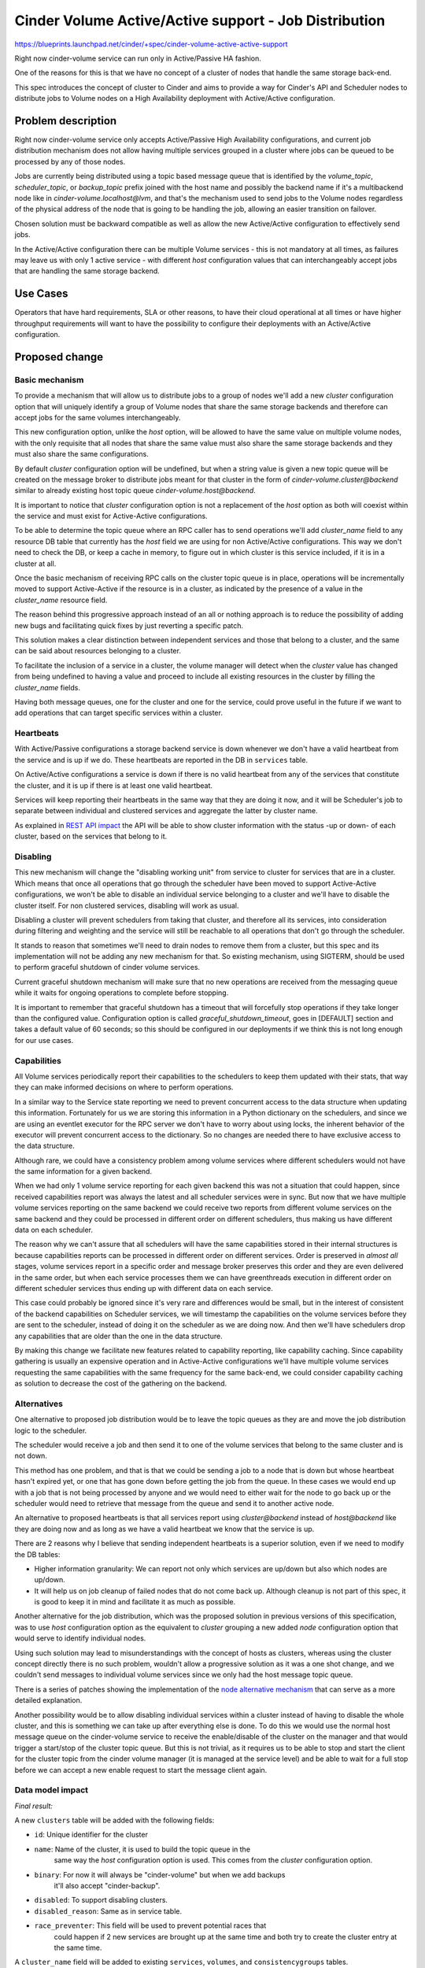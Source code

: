 ..
 This work is licensed under a Creative Commons Attribution 3.0 Unported
 License.

 http://creativecommons.org/licenses/by/3.0/legalcode

=============================================================
Cinder Volume Active/Active support - Job Distribution
=============================================================

https://blueprints.launchpad.net/cinder/+spec/cinder-volume-active-active-support

Right now cinder-volume service can run only in Active/Passive HA fashion.

One of the reasons for this is that we have no concept of a cluster of nodes
that handle the same storage back-end.

This spec introduces the concept of cluster to Cinder and aims to provide a way
for Cinder's API and Scheduler nodes to distribute jobs to Volume nodes on a
High Availability deployment with Active/Active configuration.


Problem description
===================

Right now cinder-volume service only accepts Active/Passive High Availability
configurations, and current job distribution mechanism does not allow having
multiple services grouped in a cluster where jobs can be queued to be processed
by any of those nodes.

Jobs are currently being distributed using a topic based message queue that is
identified by the `volume_topic`, `scheduler_topic`, or `backup_topic` prefix
joined with the host name and possibly the backend name if it's a multibackend
node like in `cinder-volume.localhost@lvm`, and that's the mechanism used to
send jobs to the Volume nodes regardless of the physical address of the node
that is going to be handling the job, allowing an easier transition on
failover.

Chosen solution must be backward compatible as well as allow the new
Active/Active configuration to effectively send jobs.

In the Active/Active configuration there can be multiple Volume services - this
is not mandatory at all times, as failures may leave us with only 1 active
service - with different `host` configuration values that can interchangeably
accept jobs that are handling the same storage backend.


Use Cases
=========

Operators that have hard requirements, SLA or other reasons, to have their
cloud operational at all times or have higher throughput requirements will want
to have the possibility to configure their deployments with an Active/Active
configuration.


Proposed change
===============

Basic mechanism
---------------

To provide a mechanism that will allow us to distribute jobs to a group of
nodes we'll add a new `cluster` configuration option that will uniquely
identify a group of Volume nodes that share the same storage backends and
therefore can accept jobs for the same volumes interchangeably.

This new configuration option, unlike the `host` option, will be allowed to
have the same value on multiple volume nodes, with the only requisite that all
nodes that share the same value must also share the same storage backends and
they must also share the same configurations.

By default `cluster` configuration option will be undefined, but when a string
value is given a new topic queue will be created on the message broker to
distribute jobs meant for that cluster in the form of
`cinder-volume.cluster@backend` similar to already existing host topic queue
`cinder-volume.host@backend`.

It is important to notice that `cluster` configuration option is not a
replacement of the `host` option as both will coexist within the service and
must exist for Active-Active configurations.

To be able to determine the topic queue where an RPC caller has to send
operations we'll add `cluster_name` field to any resource DB table that
currently has the `host` field we are using for non Active/Active
configurations.  This way we don't need to check the DB, or keep a cache in
memory, to figure out in which cluster is this service included, if it is in a
cluster at all.

Once the basic mechanism of receiving RPC calls on the cluster topic queue is
in place, operations will be incrementally moved to support Active-Active if
the resource is in a cluster, as indicated by the presence of a value in the
`cluster_name` resource field.

The reason behind this progressive approach instead of an all or nothing
approach is to reduce the possibility of adding new bugs and facilitating quick
fixes by just reverting a specific patch.

This solution makes a clear distinction between independent services and those
that belong to a cluster, and the same can be said about resources belonging to
a cluster.

To facilitate the inclusion of a service in a cluster, the volume manager will
detect when the `cluster` value has changed from being undefined to having a
value and proceed to include all existing resources in the cluster by filling
the `cluster_name` fields.

Having both message queues, one for the cluster and one for the service, could
prove useful in the future if we want to add operations that can target
specific services within a cluster.

Heartbeats
----------

With Active/Passive configurations a storage backend service is down whenever
we don't have a valid heartbeat from the service and is up if we do.  These
heartbeats are reported in the DB in ``services`` table.

On Active/Active configurations a service is down if there is no valid
heartbeat from any of the services that constitute the cluster, and it is up if
there is at least one valid heartbeat.

Services will keep reporting their heartbeats in the same way that they are
doing it now, and it will be Scheduler's job to separate between individual and
clustered services and aggregate the latter by cluster name.

As explained in `REST API impact`_ the API will be able to show cluster
information with the status -up or down- of each cluster, based on the services
that belong to it.

Disabling
---------

This new mechanism will change the "disabling working unit" from service to
cluster for services that are in a cluster.  Which means that once all
operations that go through the scheduler have been moved to support
Active-Active configurations, we won't be able to disable an individual service
belonging to a cluster and we'll have to disable the cluster itself.  For non
clustered services, disabling will work as usual.

Disabling a cluster will prevent schedulers from taking that cluster, and
therefore all its services, into consideration during filtering and weighting
and the service will still be reachable to all operations that don't go through
the scheduler.

It stands to reason that sometimes we'll need to drain nodes to remove them
from a cluster, but this spec and its implementation will not be adding any new
mechanism for that.  So existing mechanism, using SIGTERM, should be used to
perform graceful shutdown of cinder volume services.

Current graceful shutdown mechanism will make sure that no new operations are
received from the messaging queue while it waits for ongoing operations to
complete before stopping.

It is important to remember that graceful shutdown has a timeout that will
forcefully stop operations if they take longer than the configured value.
Configuration option is called `graceful_shutdown_timeout`, goes in [DEFAULT]
section and takes a default value of 60 seconds; so this should be configured
in our deployments if we think this is not long enough for our use cases.

Capabilities
------------

All Volume services periodically report their capabilities to the schedulers to
keep them updated with their stats, that way they can make informed decisions
on where to perform operations.

In a similar way to the Service state reporting we need to prevent concurrent
access to the data structure when updating this information. Fortunately for us
we are storing this information in a Python dictionary on the schedulers, and
since we are using an eventlet executor for the RPC server we don't have to
worry about using locks, the inherent behavior of the executor will prevent
concurrent access to the dictionary.  So no changes are needed there to have
exclusive access to the data structure.

Although rare, we could have a consistency problem among volume services where
different schedulers would not have the same information for a given backend.

When we had only 1 volume service reporting for each given backend this was not
a situation that could happen, since received capabilities report was always
the latest and all scheduler services were in sync.  But now that we have
multiple volume services reporting on the same backend we could receive two
reports from different volume services on the same backend and they could be
processed in different order on different schedulers, thus making us have
different data on each scheduler.

The reason why we can't assure that all schedulers will have the same
capabilities stored in their internal structures is because capabilities
reports can be processed in different order on different services.  Order is
preserved in *almost all* stages, volume services report in a specific order
and message broker preserves this order and they are even delivered in the same
order, but when each service processes them we can have greenthreads execution
in different order on different scheduler services thus ending up with
different data on each service.

This case could probably be ignored since it's very rare and differences would
be small, but in the interest of consistent of the backend capabilities on
Scheduler services, we will timestamp the capabilities on the volume services
before they are sent to the scheduler, instead of doing it on the scheduler as
we are doing now. And then we'll have schedulers drop any capabilities that are
older than the one in the data structure.

By making this change we facilitate new features related to capability
reporting, like capability caching.  Since capability gathering is usually an
expensive operation and in Active-Active configurations we'll have multiple
volume services requesting the same capabilities with the same frequency for
the same back-end, we could consider capability caching as solution to decrease
the cost of the gathering on the backend.

Alternatives
------------

One alternative to proposed job distribution would be to leave the topic queues
as they are and move the job distribution logic to the scheduler.

The scheduler would receive a job and then send it to one of the volume
services that belong to the same cluster and is not down.

This method has one problem, and that is that we could be sending a job to a
node that is down but whose heartbeat hasn't expired yet, or one that has gone
down before getting the job from the queue.  In these cases we would end up
with a job that is not being processed by anyone and we would need to either
wait for the node to go back up or the scheduler would need to retrieve that
message from the queue and send it to another active node.

An alternative to proposed heartbeats is that all services report using
`cluster@backend` instead of `host@backend` like they are doing now and as long
as we have a valid heartbeat we know that the service is up.

There are 2 reasons why I believe that sending independent heartbeats is a
superior solution, even if we need to modify the DB tables:

- Higher information granularity: We can report not only which services are
  up/down but also which nodes are up/down.

- It will help us on job cleanup of failed nodes that do not come back up.
  Although cleanup is not part of this spec, it is good to keep it in mind and
  facilitate it as much as possible.

Another alternative for the job distribution, which was the proposed solution
in previous versions of this specification, was to use `host` configuration
option as the equivalent to `cluster` grouping a new added `node` configuration
option that would serve to identify individual nodes.

Using such solution may lead to misunderstandings with the concept of hosts as
clusters, whereas using the cluster concept directly there is no such problem,
wouldn't allow a progressive solution as it was a one shot change, and we
couldn't send messages to individual volume services since we only had the host
message topic queue.

There is a series of patches showing the implementation of the
`node alternative mechanism`_ that can serve as a more detailed explanation.

Another possibility would be to allow disabling individual services within a
cluster instead of having to disable the whole cluster, and this is something
we can take up after everything else is done.  To do this we would use the
normal host message queue on the cinder-volume service to receive the
enable/disable of the cluster on the manager and that would trigger a
start/stop of the cluster topic queue.  But this is not trivial, as it requires
us to be able to stop and start the client for the cluster topic from the
cinder volume manager (it is managed at the service level) and be able to wait
for a full stop before we can accept a new enable request to start the message
client again.

Data model impact
-----------------

*Final result:*

A new ``clusters`` table will be added with the following fields:

- ``id``: Unique identifier for the cluster
- ``name``: Name of the cluster, it is used to build the topic queue in the
            same way the `host` configuration option is used.  This comes from
            the `cluster` configuration option.
- ``binary``: For now it will always be "cinder-volume" but when we add backups
              it'll also accept "cinder-backup".
- ``disabled``: To support disabling clusters.
- ``disabled_reason``: Same as in service table.
- ``race_preventer``: This field will be used to prevent potential races that
                      could happen if 2 new services are brought up at the same
                      time and both try to create the cluster entry at the same
                      time.

A ``cluster_name`` field will be added to existing ``services``, ``volumes``,
and ``consistencygroups`` tables.

REST API impact
---------------

Service listing will return ``cluster_name`` field when requested with the
appropriate microversion.

A new ``clusters`` endpoint will be added to list -detailed and summarized-,
show, and update operations with their respective policies.

Security impact
---------------

None

Notifications impact
--------------------

None

Other end user impact
---------------------

None

Performance Impact
------------------

Negligible if we implement the aggregation of the heartbeats on a SQL query
using exist instead of retrieving all heartbeats and doing the aggregation on
the scheduler.

Other deployer impact
---------------------

None

Developer impact
----------------

None


Implementation
==============

Assignee(s)
-----------

Primary assignee:
  Gorka Eguileor (geguileo)

Other contributors:
  Michal Dulko (dulek)
  Scott DAngelo (scottda)
  Anyone is welcome to help

Work Items
----------

- Add the new ``clusters`` table and related operations.

- Add Cluster Versioned Object.

- Modify job distribution to use new ``cluster`` configuration option.

- Update service API and add new ``clusters`` endpoint.

- Update cinder-client to support new endpoint and new field in services.

- Move operations to Active-Active.

Dependencies
============

None


Testing
=======

Unittests for new API behavior.


Documentation Impact
====================

This spec has changes to the API as well as a new configuration option that
will need to be documented.


References
==========

None


.. _`node alternative mechanism`: https://review.openstack.org/286599
